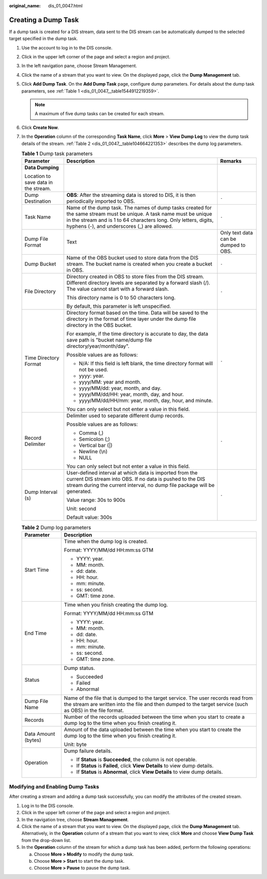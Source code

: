 :original_name: dis_01_0047.html

.. _dis_01_0047:

Creating a Dump Task
====================

If a dump task is created for a DIS stream, data sent to the DIS stream can be automatically dumped to the selected target specified in the dump task.

#. Use the account to log in to the DIS console.

#. Click |image1| in the upper left corner of the page and select a region and project.

#. In the left navigation pane, choose Stream Management.

#. Click the name of a stream that you want to view. On the displayed page, click the **Dump Management** tab.

#. Click **Add Dump Task**. On the **Add Dump Task** page, configure dump parameters. For details about the dump task parameters, see :ref:`Table 1 <dis_01_0047__table1544912219359>`.

   .. note::

      A maximum of five dump tasks can be created for each stream.

#. Click **Create Now**.

#. In the **Operation** column of the corresponding **Task Name**, click **More** > **View Dump Log** to view the dump task details of the stream. :ref:`Table 2 <dis_01_0047__table104664221353>` describes the dump log parameters.

   .. _dis_01_0047__table1544912219359:

   .. table:: **Table 1** Dump task parameters

      +--------------------------------------+-----------------------------------------------------------------------------------------------------------------------------------------------------------------------------------------------------------------------------------------+--------------------------------------+
      | Parameter                            | Description                                                                                                                                                                                                                             | Remarks                              |
      +======================================+=========================================================================================================================================================================================================================================+======================================+
      | **Data Dumping**                     |                                                                                                                                                                                                                                         |                                      |
      |                                      |                                                                                                                                                                                                                                         |                                      |
      | Location to save data in the stream. |                                                                                                                                                                                                                                         |                                      |
      +--------------------------------------+-----------------------------------------------------------------------------------------------------------------------------------------------------------------------------------------------------------------------------------------+--------------------------------------+
      | Dump Destination                     | **OBS**: After the streaming data is stored to DIS, it is then periodically imported to OBS.                                                                                                                                            | ``-``                                |
      +--------------------------------------+-----------------------------------------------------------------------------------------------------------------------------------------------------------------------------------------------------------------------------------------+--------------------------------------+
      | Task Name                            | Name of the dump task. The names of dump tasks created for the same stream must be unique. A task name must be unique in the stream and is 1 to 64 characters long. Only letters, digits, hyphens (-), and underscores (_) are allowed. | ``-``                                |
      +--------------------------------------+-----------------------------------------------------------------------------------------------------------------------------------------------------------------------------------------------------------------------------------------+--------------------------------------+
      | Dump File Format                     | Text                                                                                                                                                                                                                                    | Only text data can be dumped to OBS. |
      +--------------------------------------+-----------------------------------------------------------------------------------------------------------------------------------------------------------------------------------------------------------------------------------------+--------------------------------------+
      | Dump Bucket                          | Name of the OBS bucket used to store data from the DIS stream. The bucket name is created when you create a bucket in OBS.                                                                                                              | ``-``                                |
      +--------------------------------------+-----------------------------------------------------------------------------------------------------------------------------------------------------------------------------------------------------------------------------------------+--------------------------------------+
      | File Directory                       | Directory created in OBS to store files from the DIS stream. Different directory levels are separated by a forward slash (/). The value cannot start with a forward slash.                                                              | ``-``                                |
      |                                      |                                                                                                                                                                                                                                         |                                      |
      |                                      | This directory name is 0 to 50 characters long.                                                                                                                                                                                         |                                      |
      |                                      |                                                                                                                                                                                                                                         |                                      |
      |                                      | By default, this parameter is left unspecified.                                                                                                                                                                                         |                                      |
      +--------------------------------------+-----------------------------------------------------------------------------------------------------------------------------------------------------------------------------------------------------------------------------------------+--------------------------------------+
      | Time Directory Format                | Directory format based on the time. Data will be saved to the directory in the format of time layer under the dump file directory in the OBS bucket.                                                                                    | ``-``                                |
      |                                      |                                                                                                                                                                                                                                         |                                      |
      |                                      | For example, if the time directory is accurate to day, the data save path is "bucket name/dump file directory/year/month/day".                                                                                                          |                                      |
      |                                      |                                                                                                                                                                                                                                         |                                      |
      |                                      | Possible values are as follows:                                                                                                                                                                                                         |                                      |
      |                                      |                                                                                                                                                                                                                                         |                                      |
      |                                      | -  N/A: If this field is left blank, the time directory format will not be used.                                                                                                                                                        |                                      |
      |                                      | -  yyyy: year.                                                                                                                                                                                                                          |                                      |
      |                                      | -  yyyy/MM: year and month.                                                                                                                                                                                                             |                                      |
      |                                      | -  yyyy/MM/dd: year, month, and day.                                                                                                                                                                                                    |                                      |
      |                                      | -  yyyy/MM/dd/HH: year, month, day, and hour.                                                                                                                                                                                           |                                      |
      |                                      | -  yyyy/MM/dd/HH/mm: year, month, day, hour, and minute.                                                                                                                                                                                |                                      |
      |                                      |                                                                                                                                                                                                                                         |                                      |
      |                                      | You can only select but not enter a value in this field.                                                                                                                                                                                |                                      |
      +--------------------------------------+-----------------------------------------------------------------------------------------------------------------------------------------------------------------------------------------------------------------------------------------+--------------------------------------+
      | Record Delimiter                     | Delimiter used to separate different dump records.                                                                                                                                                                                      | ``-``                                |
      |                                      |                                                                                                                                                                                                                                         |                                      |
      |                                      | Possible values are as follows:                                                                                                                                                                                                         |                                      |
      |                                      |                                                                                                                                                                                                                                         |                                      |
      |                                      | -  Comma (,)                                                                                                                                                                                                                            |                                      |
      |                                      | -  Semicolon (;)                                                                                                                                                                                                                        |                                      |
      |                                      | -  Vertical bar (|)                                                                                                                                                                                                                     |                                      |
      |                                      | -  Newline (\\n)                                                                                                                                                                                                                        |                                      |
      |                                      | -  NULL                                                                                                                                                                                                                                 |                                      |
      |                                      |                                                                                                                                                                                                                                         |                                      |
      |                                      | You can only select but not enter a value in this field.                                                                                                                                                                                |                                      |
      +--------------------------------------+-----------------------------------------------------------------------------------------------------------------------------------------------------------------------------------------------------------------------------------------+--------------------------------------+
      | Dump Interval (s)                    | User-defined interval at which data is imported from the current DIS stream into OBS. If no data is pushed to the DIS stream during the current interval, no dump file package will be generated.                                       | ``-``                                |
      |                                      |                                                                                                                                                                                                                                         |                                      |
      |                                      | Value range: 30s to 900s                                                                                                                                                                                                                |                                      |
      |                                      |                                                                                                                                                                                                                                         |                                      |
      |                                      | Unit: second                                                                                                                                                                                                                            |                                      |
      |                                      |                                                                                                                                                                                                                                         |                                      |
      |                                      | Default value: 300s                                                                                                                                                                                                                     |                                      |
      +--------------------------------------+-----------------------------------------------------------------------------------------------------------------------------------------------------------------------------------------------------------------------------------------+--------------------------------------+

   .. _dis_01_0047__table104664221353:

   .. table:: **Table 2** Dump log parameters

      +-----------------------------------+------------------------------------------------------------------------------------------------------------------------------------------------------------------------------------------------+
      | Parameter                         | Description                                                                                                                                                                                    |
      +===================================+================================================================================================================================================================================================+
      | Start Time                        | Time when the dump log is created.                                                                                                                                                             |
      |                                   |                                                                                                                                                                                                |
      |                                   | Format: YYYY/MM/dd HH:mm:ss GTM                                                                                                                                                                |
      |                                   |                                                                                                                                                                                                |
      |                                   | -  YYYY: year.                                                                                                                                                                                 |
      |                                   | -  MM: month.                                                                                                                                                                                  |
      |                                   | -  dd: date.                                                                                                                                                                                   |
      |                                   | -  HH: hour.                                                                                                                                                                                   |
      |                                   | -  mm: minute.                                                                                                                                                                                 |
      |                                   | -  ss: second.                                                                                                                                                                                 |
      |                                   | -  GMT: time zone.                                                                                                                                                                             |
      +-----------------------------------+------------------------------------------------------------------------------------------------------------------------------------------------------------------------------------------------+
      | End Time                          | Time when you finish creating the dump log.                                                                                                                                                    |
      |                                   |                                                                                                                                                                                                |
      |                                   | Format: YYYY/MM/dd HH:mm:ss GTM                                                                                                                                                                |
      |                                   |                                                                                                                                                                                                |
      |                                   | -  YYYY: year.                                                                                                                                                                                 |
      |                                   | -  MM: month.                                                                                                                                                                                  |
      |                                   | -  dd: date.                                                                                                                                                                                   |
      |                                   | -  HH: hour.                                                                                                                                                                                   |
      |                                   | -  mm: minute.                                                                                                                                                                                 |
      |                                   | -  ss: second.                                                                                                                                                                                 |
      |                                   | -  GMT: time zone.                                                                                                                                                                             |
      +-----------------------------------+------------------------------------------------------------------------------------------------------------------------------------------------------------------------------------------------+
      | Status                            | Dump status.                                                                                                                                                                                   |
      |                                   |                                                                                                                                                                                                |
      |                                   | -  Succeeded                                                                                                                                                                                   |
      |                                   | -  Failed                                                                                                                                                                                      |
      |                                   | -  Abnormal                                                                                                                                                                                    |
      +-----------------------------------+------------------------------------------------------------------------------------------------------------------------------------------------------------------------------------------------+
      | Dump File Name                    | Name of the file that is dumped to the target service. The user records read from the stream are written into the file and then dumped to the target service (such as OBS) in the file format. |
      +-----------------------------------+------------------------------------------------------------------------------------------------------------------------------------------------------------------------------------------------+
      | Records                           | Number of the records uploaded between the time when you start to create a dump log to the time when you finish creating it.                                                                   |
      +-----------------------------------+------------------------------------------------------------------------------------------------------------------------------------------------------------------------------------------------+
      | Data Amount (bytes)               | Amount of the data uploaded between the time when you start to create the dump log to the time when you finish creating it.                                                                    |
      |                                   |                                                                                                                                                                                                |
      |                                   | Unit: byte                                                                                                                                                                                     |
      +-----------------------------------+------------------------------------------------------------------------------------------------------------------------------------------------------------------------------------------------+
      | Operation                         | Dump failure details.                                                                                                                                                                          |
      |                                   |                                                                                                                                                                                                |
      |                                   | -  If **Status** is **Succeeded**, the column is not operable.                                                                                                                                 |
      |                                   | -  If **Status** is **Failed**, click **View Details** to view dump details.                                                                                                                   |
      |                                   | -  If **Status** is **Abnormal**, click **View Details** to view dump details.                                                                                                                 |
      +-----------------------------------+------------------------------------------------------------------------------------------------------------------------------------------------------------------------------------------------+

Modifying and Enabling Dump Tasks
---------------------------------

After creating a stream and adding a dump task successfully, you can modify the attributes of the created stream.

#. Log in to the DIS console.
#. Click |image2| in the upper left corner of the page and select a region and project.
#. In the navigation tree, choose **Stream Management**.
#. Click the name of a stream that you want to view. On the displayed page, click the **Dump Management** tab. Alternatively, in the **Operation** column of a stream that you want to view, click **More** and choose **View Dump Task** from the drop-down list.
#. In the **Operation** column of the stream for which a dump task has been added, perform the following operations:

   a. Choose **More > Modify** to modify the dump task.
   b. Choose **More > Start** to start the dump task.
   c. Choose **More > Pause** to pause the dump task.

.. |image1| image:: /_static/images/en-us_image_0238223179.png
.. |image2| image:: /_static/images/en-us_image_0238223179.png
